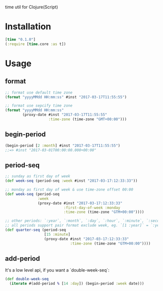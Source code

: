 
time util for Clojure(Script)

* Installation
  #+begin_src clojure
  [time "0.1.0"]
  (:require [time.core :as t])
  #+end_src

* Usage
**  format
   #+begin_src clojure
     ;; format use default time zone
     (format "yyyyMMdd HH:mm:ss" #inst "2017-03-17T11:55:55")

     ;; format use sepcify time zone
     (format "yyyyMMdd HH:mm:ss"
             (proxy-date #inst "2017-03-17T11:55:55"
                         :time-zone (time-zone "GMT+00:00")))
   #+end_src

** begin-period
   #+begin_src clojure
   (begin-period [2 :month] #inst "2017-03-17T11:55:55")
   ;;=> #inst "2017-03-01T00:00:00.000+00:00"
   #+end_src

** period-seq

   #+begin_src clojure
     ;; sunday as first day of week
     (def week-seq (period-seq :week #inst "2017-03-17:12:33:33"))

     ;; monday as first day of week & use time-zone offset 00:00
     (def week-seq (period-seq
                    :week
                    (proxy-date #inst "2017-03-17:12:33:33"
                                :first-day-of-week :monday
                                :time-zone (time-zone "GTM+00:00"))))

     ;; other periods: `:year`, `:month`, `:day`, `:hour`, `:minute`, `:second`
     ;; all periods support pair format exclude week, eg. `[1 :year]` = `:year`
     (def quarter-seq (period-seq
                       [15 :minute]
                       (proxy-date #inst "2017-03-17:12:33:33"
                                   :time-zone (time-zone "GTM+00:00"))))
     #+end_src

** add-period
   It's a low level api, if you want a `double-week-seq`:
   #+begin_src clojure
     (def double-week-seq
       (iterate #(add-period % [14 :day]) (begin-period :week date)))
   #+end_src
